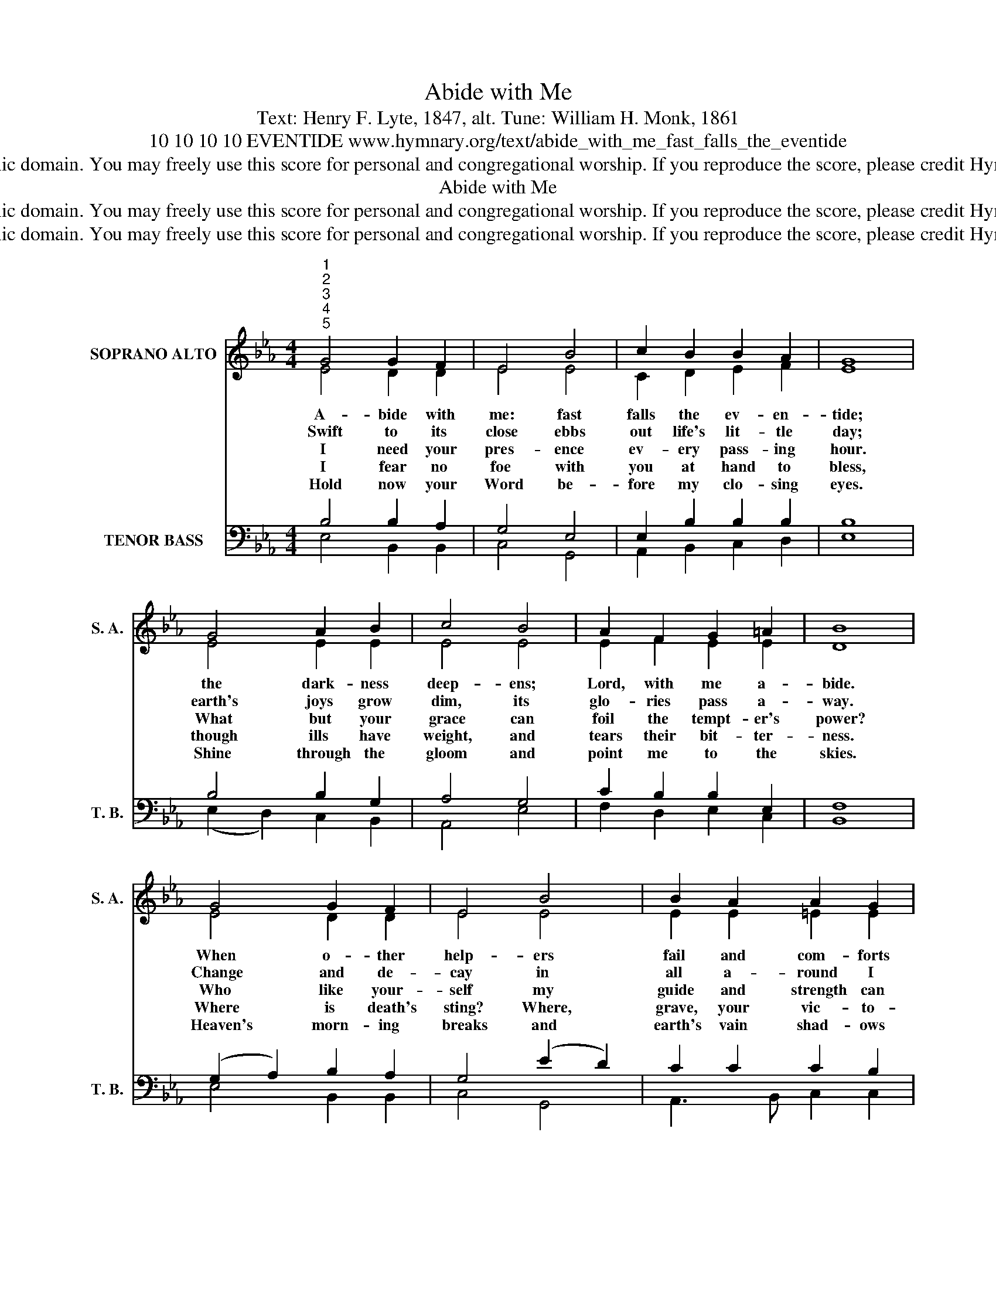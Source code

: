X:1
T:Abide with Me
T:Text: Henry F. Lyte, 1847, alt. Tune: William H. Monk, 1861
T:10 10 10 10 EVENTIDE www.hymnary.org/text/abide_with_me_fast_falls_the_eventide
T:This hymn is in the public domain. You may freely use this score for personal and congregational worship. If you reproduce the score, please credit Hymnary.org as the source. 
T:Abide with Me
T:This hymn is in the public domain. You may freely use this score for personal and congregational worship. If you reproduce the score, please credit Hymnary.org as the source. 
T:This hymn is in the public domain. You may freely use this score for personal and congregational worship. If you reproduce the score, please credit Hymnary.org as the source. 
Z:This hymn is in the public domain. You may freely use this score for personal and congregational worship. If you reproduce the score, please credit Hymnary.org as the source.
%%score ( 1 2 ) ( 3 4 )
L:1/8
M:4/4
K:Eb
V:1 treble nm="SOPRANO ALTO" snm="S. A."
V:2 treble 
V:3 bass nm="TENOR BASS" snm="T. B."
V:4 bass 
V:1
"^1""^2""^3""^4""^5" G4 G2 F2 | E4 B4 | c2 B2 B2 A2 | G8 | G4 A2 B2 | c4 B4 | A2 F2 G2 =A2 | B8 | %8
w: A- bide with|me: fast|falls the ev- en-|tide;|the dark- ness|deep- ens;|Lord, with me a-|bide.|
w: Swift to its|close ebbs|out life's lit- tle|day;|earth's joys grow|dim, its|glo- ries pass a-|way.|
w: I need your|pres- ence|ev- ery pass- ing|hour.|What but your|grace can|foil the tempt- er's|power?|
w: I fear no|foe with|you at hand to|bless,|though ills have|weight, and|tears their bit- ter-|ness.|
w: Hold now your|Word be-|fore my clo- sing|eyes.|Shine through the|gloom and|point me to the|skies.|
 G4 G2 F2 | E4 B4 | B2 A2 A2 G2 | F8 |1 F4 G2 A2 | G2 F2 E2 A2 | G4 F4 | E8 |] %16
w: When o- ther|help- ers|fail and com- forts|flee,|Help of the|help- less, O a-|bide with|me.|
w: Change and de-|cay in|all a- round I|see.|O Lord who|chang- es not, a-|bide with|me.|
w: Who like your-|self my|guide and strength can|be?|Through cloud and|sun- shine, O a-|bide with|me.|
w: Where is death's|sting? Where,|grave, your vic- to-|ry?|I tri- umph|still, if you a-|bide with|me.|
w: Heaven's morn- ing|breaks and|earth's vain shad- ows|flee;|in life, in|death, O Lord, a-|bide with|me.|
V:2
 E4 D2 D2 | E4 E4 | C2 D2 E2 F2 | E8 | E4 E2 E2 | E4 E4 | E2 F2 E2 E2 | D8 | E4 D2 D2 | E4 E4 | %10
 E2 E2 =E2 E2 | C8 |1 D4 E2 D2 | E2 D2 E2 F2 | E4 D4 | B,8 |] %16
V:3
 B,4 B,2 A,2 | G,4 E,4 | E,2 B,2 B,2 B,2 | B,8 | B,4 B,2 G,2 | A,4 G,4 | C2 B,2 B,2 E,2 | F,8 | %8
 (G,2 A,2) B,2 A,2 | G,4 (E2 D2) | C2 C2 C2 B,2 | A,8 |1 B,4 B,2 B,2 | B,2 A,2 G,2 C2 | B,6 A,2 | %15
 G,8 |] %16
V:4
 E,4 B,,2 B,,2 | C,4 G,,4 | A,,2 B,,2 C,2 D,2 | E,8 | (E,2 D,2) C,2 B,,2 | A,,4 E,4 | %6
 F,2 D,2 E,2 C,2 | B,,8 | E,4 B,,2 B,,2 | C,4 G,,4 | A,,3 B,, C,2 C,2 | F,8 |1 A,4 G,2 F,2 | %13
 E,2 B,,2 C,2 A,,2 | B,,4 B,,4 | E,8 |] %16

